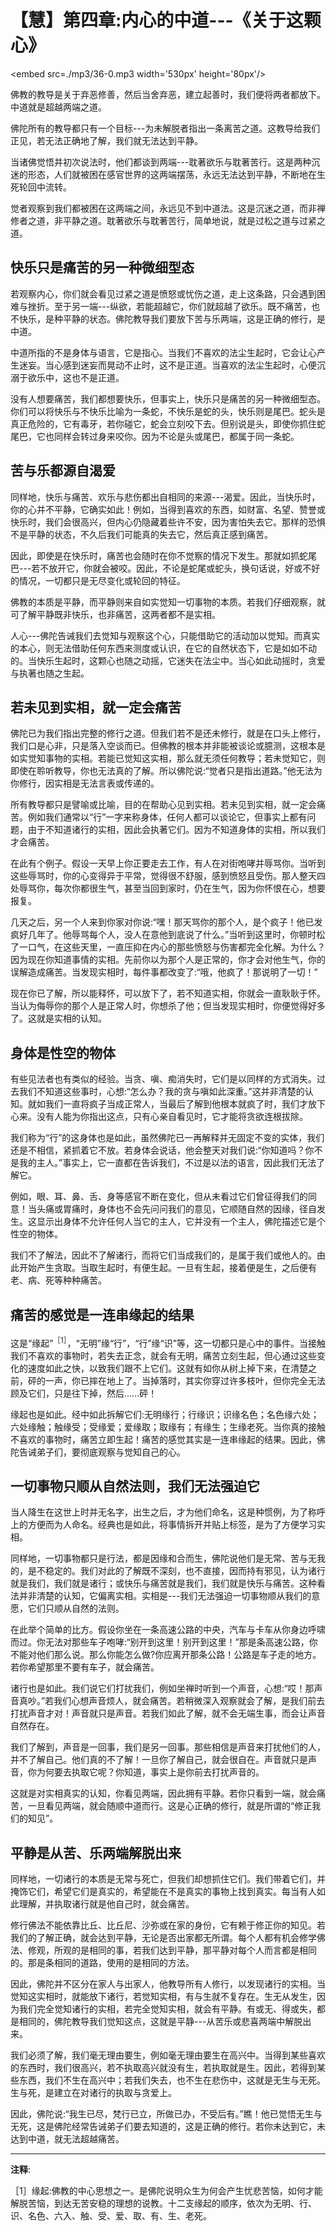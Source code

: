 * 【慧】第四章:内心的中道-﻿-﻿-《关于这颗心》

<embed src=./mp3/36-0.mp3 width='530px' height='80px'/>

佛教的教导是关于弃恶修善，然后当舍弃恶，建立起善时，我们便将两者都放下。中道就是超越两端之道。

佛陀所有的教导都只有一个目标-﻿-﻿-为未解脱者指出一条离苦之道。这教导给我们正见，若无法正确地了解，我们就无法达到平静。

当诸佛觉悟并初次说法时，他们都谈到两端-﻿-﻿-耽著欲乐与耽著苦行。这是两种沉迷的形态，人们就被困在感官世界的这两端摆荡，永远无法达到平静，不断地在生死轮回中流转。

觉者观察到我们都被困在这两端之间，永远见不到中道法。这是沉迷之道，而非禅修者之道，非平静之道。耽著欲乐与耽著苦行，简单地说，就是过松之道与过紧之道。

** 快乐只是痛苦的另一种微细型态

若观察内心，你们就会看见过紧之道是愤怒或忧伤之道，走上这条路，只会遇到困难与挫折。至于另一端-﻿-﻿-纵欲，若能超越它，你们就超越了欲乐。既不痛苦，也不快乐，是种平静的状态。佛陀教导我们要放下苦与乐两端，这是正确的修行，是中道。

中道所指的不是身体与语言，它是指心。当我们不喜欢的法尘生起时，它会让心产生迷妄。当心感到迷妄而晃动不止时，这不是正道。当喜欢的法尘生起时，心便沉溺于欲乐中，这也不是正道。

没有人想要痛苦，我们都想要快乐，但事实上，快乐只是痛苦的另一种微细型态。你们可以将快乐与不快乐比喻为一条蛇，不快乐是蛇的头，快乐则是尾巴。蛇头是真正危险的，它有毒牙，若你碰它，蛇会立刻咬下去。但别说是头，即使你抓住蛇尾巴，它也同样会转过身来咬你。因为不论是头或尾巴，都属于同一条蛇。

** 苦与乐都源自渴爱

同样地，快乐与痛苦、欢乐与悲伤都出自相同的来源-﻿-﻿-渴爱。因此，当快乐时，你的心并不平静，它确实如此！例如，当得到喜欢的东西，如财富、名望、赞誉或快乐时，我们会很高兴，但内心仍隐藏着些许不安，因为害怕失去它。那样的恐惧不是平静的状态，不久后我们可能真的失去它，然后真正感到痛苦。

因此，即使是在快乐时，痛苦也会随时在你不觉察的情况下发生。那就如抓蛇尾巴-﻿-﻿-若不放开它，你就会被咬。因此，不论是蛇尾或蛇头，换句话说，好或不好的情况，一切都只是无尽变化或轮回的特征。

佛教的本质是平静，而平静则来自如实觉知一切事物的本质。若我们仔细观察，就可了解平静既非快乐，也非痛苦，这两者都不是实相。

人心-﻿-﻿-佛陀告诫我们去觉知与观察这个心，只能借助它的活动加以觉知。而真实的本心，则无法借助任何东西来测度或认识，在它的自然状态下，它是如如不动的。当快乐生起时，这颗心也随之动摇，它迷失在法尘中。当心如此动摇时，贪爱与执著也随之生起。

** 若未见到实相，就一定会痛苦

佛陀已为我们指出完整的修行之道。但我们若不是还未修行，就是在口头上修行，我们口是心非，只是落入空谈而已。但佛教的根本并非能被谈论或臆测，这根本是如实觉知事物的实相。若能已觉知这实相，那么就无须任何教导；若未觉知它，则即使在聆听教导，你也无法真的了解。所以佛陀说:“觉者只是指出道路。”他无法为你修行，因实相是无法言表或传递的。

所有教导都只是譬喻或比喻，目的在帮助心见到实相。若未见到实相，就一定会痛苦。例如我们通常以“行”一字来称身体，任何人都可以谈论它，但事实上都有问题，由于不知道诸行的实相，因此会执著它们。因为不知道身体的实相，所以我们才会痛苦。

在此有个例子。假设一天早上你正要走去工作，有人在对街咆哮并辱骂你。当听到这些辱骂时，你的心变得异于平常，觉得很不舒服，感到愤怒且受伤。那人整天四处辱骂你，每次你都很生气，甚至当回到家时，仍在生气，因为你怀恨在心，想要报复。

几天之后，另一个人来到你家对你说:“嘿！那天骂你的那个人，是个疯子！他已发疯好几年了。他辱骂每个人，没人在意他到底说了什么。”当听到这里时，你顿时松了一口气，在这些天里，一直压抑在内心的那些愤怒与伤害都完全化解。为什么？因为现在你知道事情的实相。先前你以为那个人是正常的，你才会对他生气，你的误解造成痛苦。当发现实相时，每件事都改变了:“哦，他疯了！那说明了一切！”

现在你已了解，所以能释怀，可以放下了，若不知道实相，你就会一直耿耿于怀。当认为侮辱你的那个人是正常人时，你想杀了他；但当发现实相时，你便觉得好多了。这就是实相的认知。

** 身体是性空的物体

有些见法者也有类似的经验。当贪、嗔、痴消失时，它们是以同样的方式消失。过去我们不知道这些事时，心想:“怎么办？我的贪与嗔如此深重。”这并非清楚的认知。就如我们一直将疯子当成正常人，当最后了解到他根本就疯了时，我们才放下心来。没有人能为你指出这点，只有心亲自看见时，它才能将贪欲连根拔除。

我们称为“行”的这身体也是如此，虽然佛陀已一再解释并无固定不变的实体，我们还是不相信，紧抓着它不放。若身体会说话，他会整天对我们说:“你知道吗？你不是我的主人。”事实上，它一直都在告诉我们，不过是以法的语言，因此我们无法了解它。

例如，眼、耳、鼻、舌、身等感官不断在变化，但从未看过它们曾征得我们的同意！当头痛或胃痛时，身体也不会先问问我们的意见，它顺随自然的因缘，径自发生。这显示出身体不允许任何人当它的主人，它并没有一个主人，佛陀描述它是个性空的物体。

我们不了解法，因此不了解诸行，而将它们当成我们的，是属于我们或他人的。由此开始产生贪取。当取生起时，有便生起。一旦有生起，接着便是生，之后便有老、病、死等种种痛苦。

** 痛苦的感觉是一连串缘起的结果

这是“缘起”^{［1］}，“无明”缘“行”，“行”缘“识”等，这一切都只是心中的事件。当接触我们不喜欢的事物时，若失去正念，就会有无明，痛苦立刻生起，但心通过这些变化的速度如此之快，以致我们跟不上它们。这就有如你从树上掉下来，在清楚之前，砰的一声，你已摔在地上了。当掉落时，其实你穿过许多枝叶，但你完全无法顾及它们，只是往下掉，然后......砰！

缘起也是如此。经中如此拆解它们:无明缘行；行缘识；识缘名色；名色缘六处；六处缘触；触缘受；受缘爱；爱缘取；取缘有；有缘生；生缘老死。当你真的接触不喜欢的事物时，痛苦立即生起！痛苦的感觉其实是一连串缘起的结果。因此，佛陀告诫弟子们，要彻底观察与觉知自己的心。

** 一切事物只顺从自然法则，我们无法强迫它

当人降生在这世上时并无名字，出生之后，才为他们命名，这是种惯例，为了称呼上的方便而为人命名。经典也是如此，将事情拆开并贴上标签，是为了方便学习实相。

同样地，一切事物都只是行法，都是因缘和合而生，佛陀说他们是无常、苦与无我的，是不稳定的。我们对此的了解既不深刻，也不直接，因而持有邪见，认为诸行就是我们，我们就是诸行；或快乐与痛苦就是我们，我们就是快乐与痛苦。这种看法并非清楚的认知，它偏离实相。实相是-﻿-﻿-我们无法强迫一切事物顺从我们的意愿，它们只顺从自然的法则。

在此举个简单的比方。假设你坐在一条高速公路的中央，汽车与卡车从你身边呼啸而过。你无法对那些车子咆哮:“别开到这里！别开到这里！”那是条高速公路，你不能对他们那么说。那么你能怎么做?你应离开那条公路！公路是车子走的地方。若你希望那里不要有车子，就会痛苦。

诸行也是如此。我们说它们打扰我们，例如坐禅时听到一个声音，心想:“哎！那声音真吵。”若我们心想声音烦人，就会痛苦。若稍微深入观察就会了解，是我们前去打扰声音才对！声音就只是声音。若我们如此了解，就不会无端生事，而会让声音自然存在。

我们了解到，声音是一回事，我们是另一回事。那些相信是声音来打扰他们的人，并不了解自己。他们真的不了解！一旦你了解自己，就会很自在。声音就只是声音，你为何要去执取它呢？你知道，事实上是你前去打扰声音的。

这就是对实相真实的认知，你看见两端，因此拥有平静。若你只看到一端，就会痛苦，一旦看见两端，就会随顺中道而行。这是心正确的修行，就是所谓的“修正我们的知见”。

[[./img/36-2.png]]

** 平静是从苦、乐两端解脱出来

同样地，一切诸行的本质是无常与死亡，但我们却想抓住它们。我们带着它们，并掩饰它们，希望它们是真实的，希望能在不是真实的事物上找到真实。每当有人如此理解，并执取诸行就是他自己时，就会痛苦。

修行佛法不能依靠比丘、比丘尼、沙弥或在家的身份，它有赖于修正你的知见。若我们的了解正确，就会达到平静，无论是否出家都无所谓。每个人都有机会修学佛法、修观，所观的是相同的事，若我们达到平静，那平静对每个人而言都是相同的。那是条相同的道路，使用的是相同的方法。

因此，佛陀并不区分在家人与出家人，他教导所有人修行，以发现诸行的实相。当觉知这实相时，就能放下诸行，若觉知实相，有与生就不复存在。生无从发生，因为我们完全觉知诸行的实相，若完全觉知实相，就会有平静。有或无、得或失，都是相同的，佛陀教导我们觉知这点，这就是平静-﻿-﻿-从苦乐或悲喜两端中解脱出来。

我们必须了解，我们毫无理由要生，例如毫无理由要生在高兴中。当得到某些喜欢的东西时，我们很高兴，若不执取高兴就没有生，若执取就是生。因此，若得到某些东西，我们不生在高兴中；若我们失去，也不生在悲伤中，这就是无生与无死。生与死，是建立在对诸行的执取与贪爱上。

因此，佛陀说:“我生已尽，梵行已立，所做已办，不受后有。”瞧！他已觉悟无生与无死，这是佛陀经常告诫弟子们要去知道的，这是正确的修行。若你未达到它，未达到中道，就无法超越痛苦。

-----
*注释*:

［1］缘起:佛教的中心思想之一。是佛陀说明众生为何会产生忧悲苦恼，如何才能解脱苦恼，到达无苦安稳的理想的说教。十二支缘起的顺序，依次为无明、行、识、名色、六入、触、受、爱、取、有、生、老死。

